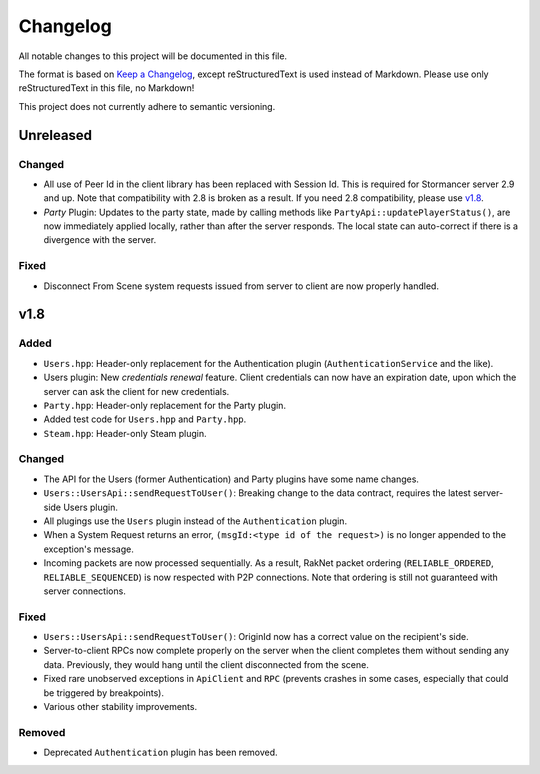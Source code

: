 =========
Changelog
=========

All notable changes to this project will be documented in this file.

The format is based on `Keep a Changelog <https://keepachangelog.com/en/1.0.0/>`_, except reStructuredText is used instead of Markdown.
Please use only reStructuredText in this file, no Markdown!

This project does not currently adhere to semantic versioning.

Unreleased
----------

Changed
*******

- All use of Peer Id in the client library has been replaced with Session Id. This is required for Stormancer server 2.9 and up. Note that compatibility with 2.8 is broken as a result.
  If you need 2.8 compatibility, please use v1.8_.
- *Party* Plugin: Updates to the party state, made by calling methods like ``PartyApi::updatePlayerStatus()``, are now immediately applied locally, rather than after the server responds.
  The local state can auto-correct if there is a divergence with the server.

Fixed
*****

- Disconnect From Scene system requests issued from server to client are now properly handled.

.. _v1.8:

v1.8
----

Added
*****

- ``Users.hpp``: Header-only replacement for the Authentication plugin (``AuthenticationService`` and the like).
- Users plugin: New *credentials renewal* feature. Client credentials can now have an expiration date, upon which the server can ask the client for new credentials.
- ``Party.hpp``: Header-only replacement for the Party plugin.
- Added test code for ``Users.hpp`` and ``Party.hpp``.
- ``Steam.hpp``: Header-only Steam plugin.

Changed
*******

- The API for the Users (former Authentication) and Party plugins have some name changes.
- ``Users::UsersApi::sendRequestToUser()``: Breaking change to the data contract, requires the latest server-side Users plugin.
- All plugings use the ``Users`` plugin instead of the ``Authentication`` plugin.
- When a System Request returns an error, ``(msgId:<type id of the request>)`` is no longer appended to the exception's message.
- Incoming packets are now processed sequentially. As a result, RakNet packet ordering (``RELIABLE_ORDERED``, ``RELIABLE_SEQUENCED``) is now respected with P2P connections. Note that ordering is still not guaranteed with server connections.

Fixed
*****

- ``Users::UsersApi::sendRequestToUser()``: OriginId now has a correct value on the recipient's side.
- Server-to-client RPCs now complete properly on the server when the client completes them without sending any data. Previously, they would hang until the client disconnected from the scene.
- Fixed rare unobserved exceptions in ``ApiClient`` and ``RPC`` (prevents crashes in some cases, especially that could be triggered by breakpoints).
- Various other stability improvements.

Removed
*******

- Deprecated ``Authentication`` plugin has been removed.

